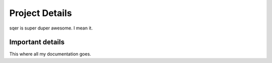 ===============
Project Details
===============

sqer is super duper awesome. I mean it.

Important details
=================

This where all my documentation goes. 
